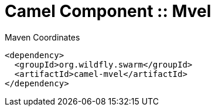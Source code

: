 = Camel Component :: Mvel


.Maven Coordinates
[source,xml]
----
<dependency>
  <groupId>org.wildfly.swarm</groupId>
  <artifactId>camel-mvel</artifactId>
</dependency>
----


